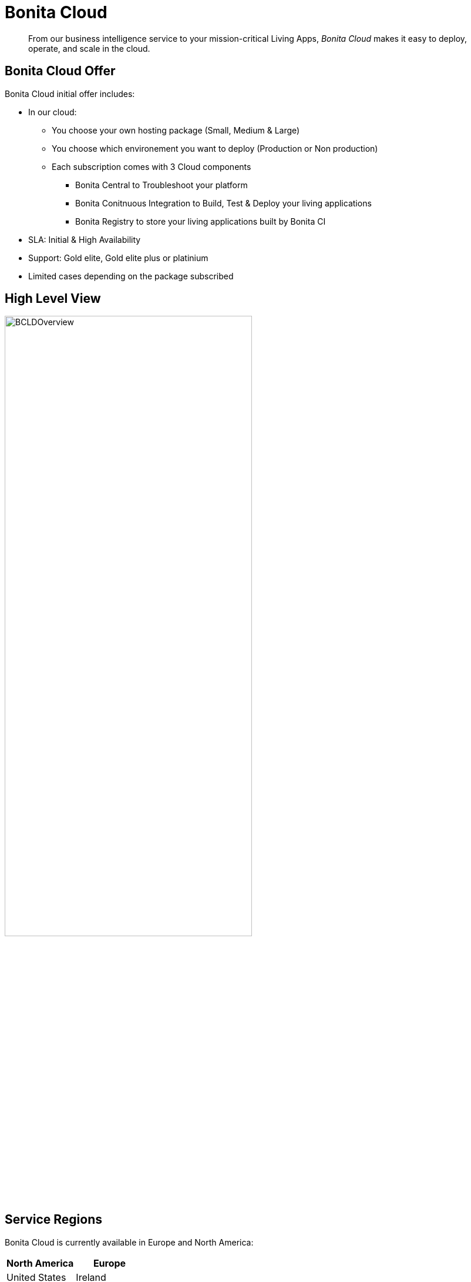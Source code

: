 = Bonita Cloud

____
From our business intelligence service to your mission-critical Living Apps, _Bonita Cloud_ makes it easy to deploy, operate, and scale in the cloud.
____

== Bonita Cloud Offer

Bonita Cloud initial offer includes:

* In our cloud:
 ** You choose your own hosting package (Small, Medium & Large)
 ** You choose which environement you want to deploy (Production or Non production)
 ** Each subscription comes with 3 Cloud components
 *** Bonita Central to Troubleshoot your platform
  *** Bonita Conitnuous Integration to Build, Test & Deploy your living applications
  *** Bonita Registry to store your living applications built by Bonita CI
* SLA: Initial & High Availability
* Support: Gold elite, Gold elite plus or platinium
* Limited cases depending on the package subscribed

== High Level View

image::images/BCLDOverview.png[,70%]

== Service Regions

Bonita Cloud is currently available in Europe and North America:

|===
| North America | Europe

|  United States| Ireland
|               | France

|===

NOTE: The infrastructure country does not imply that Bonitasoft technical support will be located in the same country.

The legal jurisdiction of the infrastructure's country is applied.
It is the customer's responsibility to make sure they meet the legal requirements of the country.

